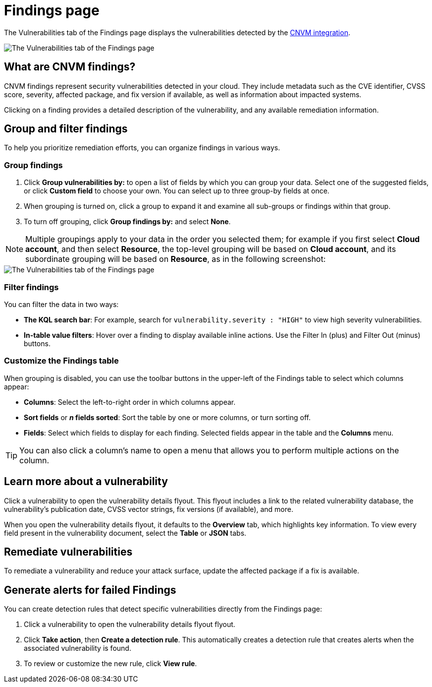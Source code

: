 [[vuln-management-findings]]
= Findings page

The Vulnerabilities tab of the Findings page displays the vulnerabilities detected by the <<vuln-management-overview, CNVM integration>>. 

image::images/cnvm-findings-page.png[The Vulnerabilities tab of the Findings page]

[discrete]
[[cnvm-what-are-findings]]
== What are CNVM findings?

CNVM findings represent security vulnerabilities detected in your cloud. They include metadata such as the CVE identifier, CVSS score, severity, affected package, and fix version if available, as well as information about impacted systems.

Clicking on a finding provides a detailed description of the vulnerability, and any available remediation information.


[discrete]
[[vuln-findings-grouping]]
== Group and filter findings

To help you prioritize remediation efforts, you can organize findings in various ways.

[discrete]
=== Group findings

. Click **Group vulnerabilities by:** to open a list of fields by which you can group your data. Select one of the suggested fields, or click **Custom field** to choose your own. You can select up to three group-by fields at once. 
. When grouping is turned on, click a group to expand it and examine all sub-groups or findings within that group.
. To turn off grouping, click **Group findings by:** and select **None**.

NOTE: Multiple groupings apply to your data in the order you selected them; for example if you first select **Cloud account**, and then select **Resource**, the top-level grouping will be based on **Cloud account**, and its subordinate grouping will be based on **Resource**, as in the following screenshot:

image::images/cnvm-findings-grouped.png[The Vulnerabilities tab of the Findings page]

[discrete]
[[cnvm-filter-findings]]
=== Filter findings
You can filter the data in two ways:

* *The KQL search bar*: For example, search for `vulnerability.severity : "HIGH"` to view high severity vulnerabilities.
* *In-table value filters*: Hover over a finding to display available inline actions. Use the Filter In (plus) and Filter Out (minus) buttons.

[discrete]
[[cnvm-customize-the-findings-table]]
=== Customize the Findings table
When grouping is disabled, you can use the toolbar buttons in the upper-left of the Findings table to select which columns appear:

* **Columns**: Select the left-to-right order in which columns appear.
* **Sort fields** or **_n_ fields sorted**: Sort the table by one or more columns, or turn sorting off.
* **Fields**: Select which fields to display for each finding. Selected fields appear in the table and the **Columns** menu.

TIP: You can also click a column's name to open a menu that allows you to perform multiple actions on the column. 

[discrete]
[[vuln-findings-learn-more]]
== Learn more about a vulnerability

Click a vulnerability to open the vulnerability details flyout. This flyout includes a link to the related vulnerability database, the vulnerability's publication date, CVSS vector strings, fix versions (if available), and more.

When you open the vulnerability details flyout, it defaults to the *Overview* tab, which highlights key information. To view every field present in the vulnerability document, select the *Table* or *JSON* tabs.

[discrete]
[[vuln-findings-remediate]]
== Remediate vulnerabilities

To remediate a vulnerability and reduce your attack surface, update the affected package if a fix is available.

[discrete]
[[cnvm-create-rule-from-finding]]
== Generate alerts for failed Findings
You can create detection rules that detect specific vulnerabilities directly from the Findings page:

. Click a vulnerability to open the vulnerability details flyout flyout.
. Click **Take action**, then **Create a detection rule**. This automatically creates a detection rule that creates alerts when the associated vulnerability is found.
. To review or customize the new rule, click **View rule**.
